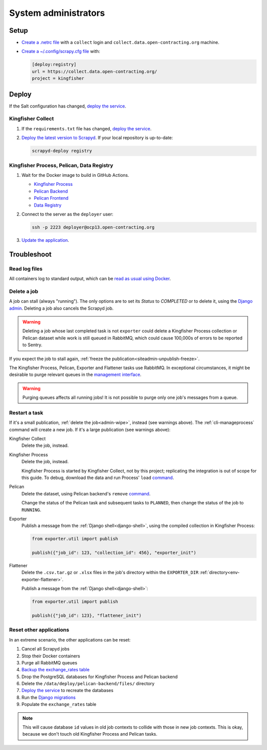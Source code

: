 System administrators
=====================

Setup
-----

-  `Create a .netrc file <https://ocdsdeploy.readthedocs.io/en/latest/use/http.html#netrc>`__ with a ``collect`` login and ``collect.data.open-contracting.org`` machine.
-  `Create a ~/.config/scrapy.cfg file <https://kingfisher-collect.readthedocs.io/en/latest/scrapyd.html#configure-kingfisher-collect>`__ with:

   .. code-block:: ini

      [deploy:registry]
      url = https://collect.data.open-contracting.org/
      project = kingfisher

Deploy
------

If the Salt configuration has changed, `deploy the service <https://ocdsdeploy.readthedocs.io/en/latest/deploy/deploy.html>`__.

Kingfisher Collect
~~~~~~~~~~~~~~~~~~

#. If the ``requirements.txt`` file has changed, `deploy the service <https://ocdsdeploy.readthedocs.io/en/latest/deploy/deploy.html>`__.
#. `Deploy the latest version to Scrapyd <https://ocdsdeploy.readthedocs.io/en/latest/use/kingfisher-collect.html#update-spiders-in-kingfisher-collect>`__. If your local repository is up-to-date:

   .. code-block:: bash

      scrapyd-deploy registry

Kingfisher Process, Pelican, Data Registry
~~~~~~~~~~~~~~~~~~~~~~~~~~~~~~~~~~~~~~~~~~

#. Wait for the Docker image to build in GitHub Actions.

   -  `Kingfisher Process <https://github.com/open-contracting/kingfisher-process/actions>`__
   -  `Pelican Backend <https://github.com/open-contracting/pelican-backend/actions>`__
   -  `Pelican Frontend <https://github.com/open-contracting/pelican-frontend/actions>`__
   -  `Data Registry <https://github.com/open-contracting/data-registry/actions>`__

#. Connect to the server as the ``deployer`` user:
   
   .. code-block:: bash

      ssh -p 2223 deployer@ocp13.open-contracting.org

#. `Update the application <https://ocdsdeploy.readthedocs.io/en/latest/deploy/docker.html#update-applications>`__.

Troubleshoot
------------

Read log files
~~~~~~~~~~~~~~

All containers log to standard output, which can be `read as usual using Docker <https://ocdsdeploy.readthedocs.io/en/latest/maintain/docker.html#review-log-files>`__.

.. seealso::

   :ref:`Troubleshooting for site administrators<siteadmin-troubleshoot>`

.. _admin-wipe:

Delete a job
~~~~~~~~~~~~

A job can stall (always "running"). The only options are to set its *Status* to *COMPLETED* or to delete it, using the `Django admin <https://data.open-contracting.org/admin/>`__. Deleting a job also cancels the Scrapyd job.

.. warning::

   Deleting a job whose last completed task is not ``exporter`` could delete a Kingfisher Process collection or Pelican dataset while work is still queued in RabbitMQ, which could cause 100,000s of errors to be reported to Sentry.

If you expect the job to stall again, :ref:`freeze the publication<siteadmin-unpublish-freeze>`.

The Kingfisher Process, Pelican, Exporter and Flattener tasks use RabbitMQ. In exceptional circumstances, it might be desirable to purge relevant queues in the `management interface <https://rabbitmq.data.open-contracting.org/>`__.

.. warning::

   Purging queues affects all running jobs! It is not possible to purge only one job's messages from a queue.

Restart a task
~~~~~~~~~~~~~~

If it's a small publication, :ref:`delete the job<admin-wipe>`, instead (see warnings above). The :ref:`cli-manageprocess` command will create a new job. If it's a large publication (see warnings above):

Kingfisher Collect
  Delete the job, instead.
Kingfisher Process
  Delete the job, instead.

  Kingfisher Process is started by Kingfisher Collect, not by this project; replicating the integration is out of scope for this guide. To debug, download the data and run Process' ``load`` `command <https://kingfisher-process.readthedocs.io/en/latest/cli.html#load>`__.
Pelican
  Delete the dataset, using Pelican backend's ``remove`` `command <https://pelican-backend.readthedocs.io/en/latest/tasks/datasets.html#remove>`__.

  Change the status of the Pelican task and subsequent tasks to ``PLANNED``, then change the status of the job to ``RUNNING``.
Exporter
  Publish a message from the :ref:`Django shell<django-shell>`, using the compiled collection in Kingfisher Process:

  .. code-block:: bash

     from exporter.util import publish

     publish({"job_id": 123, "collection_id": 456}, "exporter_init")
Flattener
  Delete the ``.csv.tar.gz`` or ``.xlsx`` files in the job's directory within the ``EXPORTER_DIR`` :ref:`directory<env-exporter-flattener>`.

  Publish a message from the :ref:`Django shell<django-shell>`:

  .. code-block:: bash

     from exporter.util import publish

     publish({"job_id": 123}, "flattener_init")

Reset other applications
~~~~~~~~~~~~~~~~~~~~~~~~

In an extreme scenario, the other applications can be reset:

#. Cancel all Scrapyd jobs
#. Stop their Docker containers
#. Purge all RabbitMQ queues
#. `Backup the exchange_rates table <https://ocdsdeploy.readthedocs.io/en/latest/deploy/data-support.html#pelican-backend>`__
#. Drop the PostgreSQL databases for Kingfisher Process and Pelican backend
#. Delete the ``/data/deploy/pelican-backend/files/`` directory
#. `Deploy the service <https://ocdsdeploy.readthedocs.io/en/latest/deploy/deploy.html>`__ to recreate the databases
#. Run the `Django migrations <https://ocdsdeploy.readthedocs.io/en/latest/deploy/data-support.html#docker-apps>`__
#. Populate the ``exchange_rates`` table

.. note::

   This will cause database ``id`` values in old job contexts to collide with those in new job contexts. This is okay, because we don't touch old Kingfisher Process and Pelican tasks.

